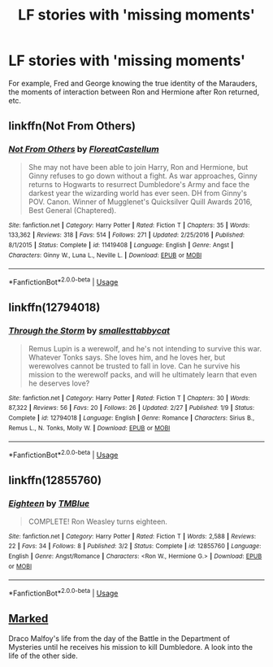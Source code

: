#+TITLE: LF stories with 'missing moments'

* LF stories with 'missing moments'
:PROPERTIES:
:Score: 15
:DateUnix: 1531599139.0
:DateShort: 2018-Jul-15
:FlairText: Request
:END:
For example, Fred and George knowing the true identity of the Marauders, the moments of interaction between Ron and Hermione after Ron returned, etc.


** linkffn(Not From Others)
:PROPERTIES:
:Author: eclaircissement
:Score: 6
:DateUnix: 1531601055.0
:DateShort: 2018-Jul-15
:END:

*** [[https://www.fanfiction.net/s/11419408/1/][*/Not From Others/*]] by [[https://www.fanfiction.net/u/6993240/FloreatCastellum][/FloreatCastellum/]]

#+begin_quote
  She may not have been able to join Harry, Ron and Hermione, but Ginny refuses to go down without a fight. As war approaches, Ginny returns to Hogwarts to resurrect Dumbledore's Army and face the darkest year the wizarding world has ever seen. DH from Ginny's POV. Canon. Winner of Mugglenet's Quicksilver Quill Awards 2016, Best General (Chaptered).
#+end_quote

^{/Site/:} ^{fanfiction.net} ^{*|*} ^{/Category/:} ^{Harry} ^{Potter} ^{*|*} ^{/Rated/:} ^{Fiction} ^{T} ^{*|*} ^{/Chapters/:} ^{35} ^{*|*} ^{/Words/:} ^{133,362} ^{*|*} ^{/Reviews/:} ^{318} ^{*|*} ^{/Favs/:} ^{514} ^{*|*} ^{/Follows/:} ^{271} ^{*|*} ^{/Updated/:} ^{2/25/2016} ^{*|*} ^{/Published/:} ^{8/1/2015} ^{*|*} ^{/Status/:} ^{Complete} ^{*|*} ^{/id/:} ^{11419408} ^{*|*} ^{/Language/:} ^{English} ^{*|*} ^{/Genre/:} ^{Angst} ^{*|*} ^{/Characters/:} ^{Ginny} ^{W.,} ^{Luna} ^{L.,} ^{Neville} ^{L.} ^{*|*} ^{/Download/:} ^{[[http://www.ff2ebook.com/old/ffn-bot/index.php?id=11419408&source=ff&filetype=epub][EPUB]]} ^{or} ^{[[http://www.ff2ebook.com/old/ffn-bot/index.php?id=11419408&source=ff&filetype=mobi][MOBI]]}

--------------

*FanfictionBot*^{2.0.0-beta} | [[https://github.com/tusing/reddit-ffn-bot/wiki/Usage][Usage]]
:PROPERTIES:
:Author: FanfictionBot
:Score: 1
:DateUnix: 1531601071.0
:DateShort: 2018-Jul-15
:END:


** linkffn(12794018)
:PROPERTIES:
:Author: FitzDizzyspells
:Score: 3
:DateUnix: 1531617267.0
:DateShort: 2018-Jul-15
:END:

*** [[https://www.fanfiction.net/s/12794018/1/][*/Through the Storm/*]] by [[https://www.fanfiction.net/u/1207884/smallesttabbycat][/smallesttabbycat/]]

#+begin_quote
  Remus Lupin is a werewolf, and he's not intending to survive this war. Whatever Tonks says. She loves him, and he loves her, but werewolves cannot be trusted to fall in love. Can he survive his mission to the werewolf packs, and will he ultimately learn that even he deserves love?
#+end_quote

^{/Site/:} ^{fanfiction.net} ^{*|*} ^{/Category/:} ^{Harry} ^{Potter} ^{*|*} ^{/Rated/:} ^{Fiction} ^{T} ^{*|*} ^{/Chapters/:} ^{30} ^{*|*} ^{/Words/:} ^{87,322} ^{*|*} ^{/Reviews/:} ^{56} ^{*|*} ^{/Favs/:} ^{20} ^{*|*} ^{/Follows/:} ^{26} ^{*|*} ^{/Updated/:} ^{2/27} ^{*|*} ^{/Published/:} ^{1/9} ^{*|*} ^{/Status/:} ^{Complete} ^{*|*} ^{/id/:} ^{12794018} ^{*|*} ^{/Language/:} ^{English} ^{*|*} ^{/Genre/:} ^{Romance} ^{*|*} ^{/Characters/:} ^{Sirius} ^{B.,} ^{Remus} ^{L.,} ^{N.} ^{Tonks,} ^{Molly} ^{W.} ^{*|*} ^{/Download/:} ^{[[http://www.ff2ebook.com/old/ffn-bot/index.php?id=12794018&source=ff&filetype=epub][EPUB]]} ^{or} ^{[[http://www.ff2ebook.com/old/ffn-bot/index.php?id=12794018&source=ff&filetype=mobi][MOBI]]}

--------------

*FanfictionBot*^{2.0.0-beta} | [[https://github.com/tusing/reddit-ffn-bot/wiki/Usage][Usage]]
:PROPERTIES:
:Author: FanfictionBot
:Score: 1
:DateUnix: 1531617275.0
:DateShort: 2018-Jul-15
:END:


** linkffn(12855760)
:PROPERTIES:
:Author: FitzDizzyspells
:Score: 1
:DateUnix: 1531623581.0
:DateShort: 2018-Jul-15
:END:

*** [[https://www.fanfiction.net/s/12855760/1/][*/Eighteen/*]] by [[https://www.fanfiction.net/u/1146256/TMBlue][/TMBlue/]]

#+begin_quote
  COMPLETE! Ron Weasley turns eighteen.
#+end_quote

^{/Site/:} ^{fanfiction.net} ^{*|*} ^{/Category/:} ^{Harry} ^{Potter} ^{*|*} ^{/Rated/:} ^{Fiction} ^{T} ^{*|*} ^{/Words/:} ^{2,588} ^{*|*} ^{/Reviews/:} ^{22} ^{*|*} ^{/Favs/:} ^{34} ^{*|*} ^{/Follows/:} ^{8} ^{*|*} ^{/Published/:} ^{3/2} ^{*|*} ^{/Status/:} ^{Complete} ^{*|*} ^{/id/:} ^{12855760} ^{*|*} ^{/Language/:} ^{English} ^{*|*} ^{/Genre/:} ^{Angst/Romance} ^{*|*} ^{/Characters/:} ^{<Ron} ^{W.,} ^{Hermione} ^{G.>} ^{*|*} ^{/Download/:} ^{[[http://www.ff2ebook.com/old/ffn-bot/index.php?id=12855760&source=ff&filetype=epub][EPUB]]} ^{or} ^{[[http://www.ff2ebook.com/old/ffn-bot/index.php?id=12855760&source=ff&filetype=mobi][MOBI]]}

--------------

*FanfictionBot*^{2.0.0-beta} | [[https://github.com/tusing/reddit-ffn-bot/wiki/Usage][Usage]]
:PROPERTIES:
:Author: FanfictionBot
:Score: 1
:DateUnix: 1531623609.0
:DateShort: 2018-Jul-15
:END:


** [[http://archive.hpfanfictalk.com/viewstory.php?sid=290][Marked]]

Draco Malfoy's life from the day of the Battle in the Department of Mysteries until he receives his mission to kill Dumbledore. A look into the life of the other side.
:PROPERTIES:
:Author: cambangst
:Score: 1
:DateUnix: 1531665515.0
:DateShort: 2018-Jul-15
:END:
